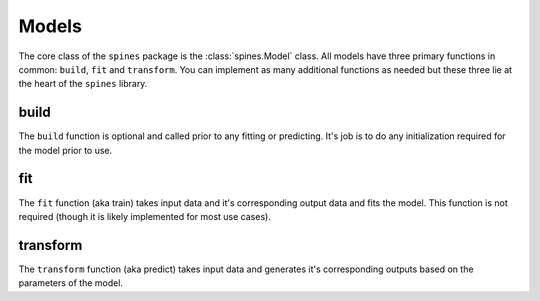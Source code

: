 ######
Models
######

The core class of the ``spines`` package is the :class:`spines.Model` 
class. All models have three primary functions in common: ``build``, 
``fit`` and ``transform``.  You can implement as many additional 
functions as needed but these three lie at the heart of the ``spines`` 
library.


build
=====

The ``build`` function is optional and called prior to any fitting or
predicting.  It's job is to do any initialization required for the model
prior to use.


fit
===

The ``fit`` function (aka train) takes input data and it's corresponding
output data and fits the model.  This function is not required (though 
it is likely implemented for most use cases).


transform
=========

The ``transform`` function (aka predict) takes input data and generates
it's corresponding outputs based on the parameters of the model.
